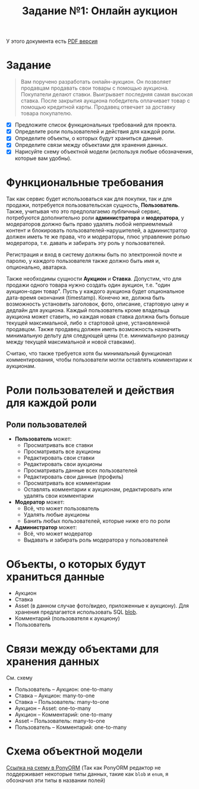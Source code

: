 #+TITLE: Задание №1: Онлайн аукцион

У этого документа есть [[./README.pdf][PDF версия]]

* Задание

#+begin_quote
Вам поручено разработать онлайн-аукцион. Он позволяет продавцам продавать свои товары с помощью аукциона. Покупатели делают ставки. Выигрывает последняя самая высокая ставка. После закрытия аукциона победитель оплачивает товар с помощью кредитной карты. Продавец отвечает за доставку товара покупателю.
#+end_quote

- [X] Предложите список функциональных требований для проекта.
- [X] Определите роли пользователей и действия для каждой роли.
- [X] Определите объекты, о которых будут храниться данные.
- [X] Определите связи между объектами для хранения данных.
- [X] Нарисуйте схему объектной модели (используя любые обозначения, которые вам удобны).

* Функциональные требования
Так как сервис будет использоваться как для покупки, так и для продажи, потребуется пользовательская сущность, *Пользователь*. Также, учитывая что это предполагаемо /публичный/ сервис, потребуются дополнительно роли *администратора* и *модератора*, у модераторов должно быть право удалять любой неприемлемый контент и блокировать пользователей-нарушителей, а администратор должен иметь те же права, что и модераторы, плюс управление ролью модератора, т.е. давать и забирать эту роль у пользователей.

Регистрация и вход в систему должны быть по электронной почте и паролю, у каждого пользователя также должно быть имя и, опционально, аватарка.

Также необходимы сущности *Аукцион* и *Ставка*. Допустим, что для продажи одного товара нужно создать один аукцион, т.е. "один аукцион-один товар". Пусть у каждого аукциона будет опциональное дата-время окончания (timestamp). Конечно же, должна быть возможность установить заголовок, фото, описание, стартовую цену и дедлайн для аукциона. Каждый пользователь кроме владельца аукциона может ставить, но каждая новая ставка должна быть больше текущей максимальной, либо $\ge$ стартовой цене, установленной продавцом. Также продавец должен иметь возможность назначить минимальную дельту для следующей цены (т.е. минимальную разницу между текущей максимальной и новой ставками).

Считаю, что также требуется хотя бы минимальный функционал комментирования, чтобы пользователи могли оставлять комментарии к аукционам.

* Роли пользователей и действия для каждой роли
** Роли пользователей
- *Пользователь* может:
  + Просматривать все ставки
  + Просматривать все аукционы
  + Редактировать свои ставки
  + Редактировать свои аукционы
  + Просматривать данные всех пользователей
  + Редактировать свои данные (профиль)
  + Просматривать все комментарии
  + Оставлять комментарии к аукционам, редактировать или удалять свои комментарии
- *Модератор* может:
  + Всё, что может пользователь
  + Удалять любые аукционы
  + Банить любых пользователей, которые ниже его по роли
- *Администратор* может:
  + Всё, что может модератор
  + Выдавать и забирать роль модератора у пользователей

* Объекты, о которых будут храниться данные
- Аукцион
- Ставка
- Asset (в данном случае фото/видео, приложенные к аукциону). Для хранения предлагается использовать SQL [[https://dev.mysql.com/doc/refman/8.0/en/blob.html][blob]].
- Комментарий (пользователя к аукциону)
- Пользователь

* Связи между объектами для хранения данных
См. схему
- Пользователь -- Аукцион: one-to-many
- Ставка -- Аукцион: many-to-one
- Ставка -- Пользователь: many-to-one
- Аукцион -- Asset: one-to-many
- Аукцион -- Комментарий: one-to-many
- Asset -- Пользователь: many-to-one
- Пользователь -- Комментарий: one-to-many

* Схема объектной модели
[[https://editor.ponyorm.com/user/takanashicoder/DB_HW1/designer][Ссылка на схему в PonyORM]]
(Так как PonyORM редактор не поддерживает некоторые типы данных, такие как ~blob~ и ~enum~, я обозначил эти типы в названии полей)
